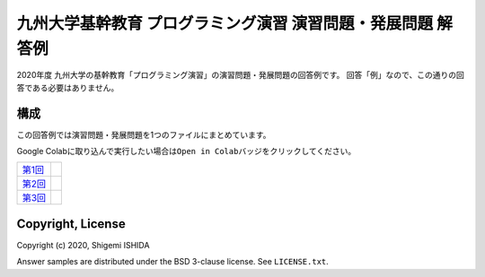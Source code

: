 .. -*- coding: utf-8; -*-

===============================================================
 九州大学基幹教育 プログラミング演習 演習問題・発展問題 解答例
===============================================================

2020年度 九州大学の基幹教育「プログラミング演習」の演習問題・発展問題の回答例です。
回答「例」なので、この通りの回答である必要はありません。

構成
====

この回答例では演習問題・発展問題を1つのファイルにまとめています。

Google Colabに取り込んで実行したい場合は\ ``Open in Colab``\ バッジをクリックしてください。

=============  ==========
`第1回`_       |colab01|
`第2回`_       |colab02|
`第3回`_       |colab03|
=============  ==========

.. _第1回: https://github.com/pman0214/qu-kikan-prog-2020-enshu-answers/blob/master/exe01.ipynb
.. _第2回: https://github.com/pman0214/qu-kikan-prog-2020-enshu-answers/blob/master/exe02.ipynb
.. _第3回: https://github.com/pman0214/qu-kikan-prog-2020-enshu-answers/blob/master/exe03.ipynb

.. |colab01| image:: https://colab.research.google.com/assets/colab-badge.svg
   :target: https://colab.research.google.com/github/pman0214/qu-kikan-prog-2020-enshu-answers/blob/master/exe01.ipynb

.. |colab02| image:: https://colab.research.google.com/assets/colab-badge.svg
   :target: https://colab.research.google.com/github/pman0214/qu-kikan-prog-2020-enshu-answers/blob/master/exe02.ipynb

.. |colab03| image:: https://colab.research.google.com/assets/colab-badge.svg
   :target: https://colab.research.google.com/github/pman0214/qu-kikan-prog-2020-enshu-answers/blob/master/exe03.ipynb

Copyright, License
==================

Copyright (c) 2020, Shigemi ISHIDA

Answer samples are distributed under the BSD 3-clause license. See ``LICENSE.txt``.
